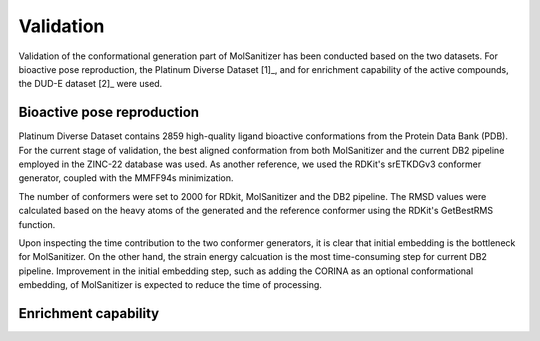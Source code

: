 Validation
========
.. _validation:

Validation of the conformational generation part of MolSanitizer has been conducted based on the two datasets. For bioactive pose reproduction, the Platinum Diverse Dataset [1]_, and for enrichment capability of the active compounds, the DUD-E dataset [2]_ were used. 

Bioactive pose reproduction
------------
Platinum Diverse Dataset contains 2859 high-quality ligand bioactive conformations from the Protein Data Bank (PDB). For the current stage of validation, the best aligned conformation from both MolSanitizer and the current DB2 pipeline employed in the ZINC-22 database was used. As another reference, we used the RDKit's srETKDGv3 conformer generator, coupled with the MMFF94s minimization.

The number of conformers were set to 2000 for RDkit, MolSanitizer and the DB2 pipeline. The RMSD values were calculated based on the heavy atoms of the generated and the reference conformer using the RDKit's GetBestRMS function. 

.. image:: https://github.com/phonglam3103/msani-readthedocs/blob/main/plots/RMSD_Platinum.png?raw=true
   :width: 500px
.. image:: https://github.com/phonglam3103/msani-readthedocs/blob/main/plots/numconfs.png?raw=true
   :width: 500px

 All the three methods reproduce comparable results with the RMSD values less than 0.5 Å. However, when it comes to higher regions of RMSD values such as 1.0 Å, MolSanitizer starts to outperform the current DB2 pipeline. Although RDKit seems to be very efficient in reproducing the bioactive conformation, the number of conformations generally more than the other methods, and the time of processing were mainly the constraints of RDKit being used as a conformation generator for DOCK3.8.
 .. image:: https://github.com/phonglam3103/msani-readthedocs/blob/main/plots/time.png?raw=true
   :width: 500px

Upon inspecting the time contribution to the two conformer generators, it is clear that initial embedding is the bottleneck for MolSanitizer. On the other hand, the strain energy calcuation is the most time-consuming step for current DB2 pipeline. Improvement in the initial embedding step, such as adding the CORINA as an optional conformational embedding, of MolSanitizer is expected to reduce the time of processing.

Enrichment capability
------------